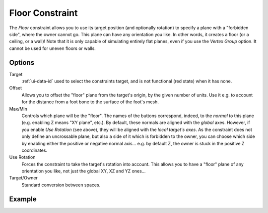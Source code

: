 ..    TODO/Review: {{review|im=examples}}.

.. _bpy.types.FloorConstraint:

****************
Floor Constraint
****************

The *Floor* constraint allows you to use its target position
(and optionally rotation) to specify a plane with a "forbidden side",
where the owner cannot go. This plane can have any orientation you like.
In other words, it creates a floor (or a ceiling, or a wall)!
Note that it is only capable of simulating entirely flat planes,
even if you use the *Vertex Group* option.
It cannot be used for uneven floors or walls.


Options
=======

.. TODO2.8
   .. figure:: /images/animation_constraints_relationship_floor_panel.png

      Floor panel.

Target
   :ref:`ui-data-id` used to select the constraints target, and is not functional (red state) when it has none.

Offset
   Allows you to offset the "floor" plane from the target's origin,
   by the given number of units. Use it e.g.
   to account for the distance from a foot bone to the surface of the foot's mesh.

Max/Min
   Controls which plane will be the "floor".
   The names of the buttons correspond, indeed, to the *normal* to this plane
   (e.g. enabling Z means "XY plane", etc.).
   By default, these normals are aligned with the *global* axes.
   However, if you enable *Use Rotation* (see above), they will be aligned with the *local target's axes*.
   As the constraint does not only define an uncrossable plane,
   but also a side of it which is forbidden to the owner,
   you can choose which side by enabling either the positive or negative normal axis...
   e.g. by default Z, the owner is stuck in the positive Z coordinates.

Use Rotation
   Forces the constraint to take the target's rotation into account.
   This allows you to have a "floor" plane of any orientation you like, not just the global XY, XZ and YZ ones...

Target/Owner
   Standard conversion between spaces.


Example
=======

.. vimeo:: 171554207
